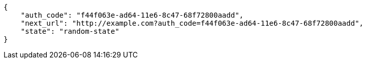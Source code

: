 [source,json]
----
{
    "auth_code": "f44f063e-ad64-11e6-8c47-68f72800aadd",
    "next_url": "http://example.com?auth_code=f44f063e-ad64-11e6-8c47-68f72800aadd",
    "state": "random-state"
}
----
